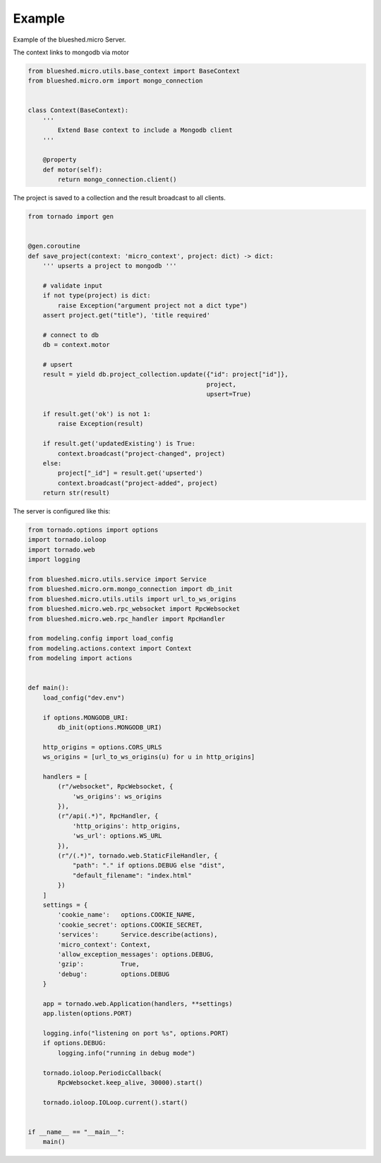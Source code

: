 Example
=======

Example of the blueshed.micro Server.

The context links to mongodb via motor

.. code-block:: python

	from blueshed.micro.utils.base_context import BaseContext
	from blueshed.micro.orm import mongo_connection
	
	
	class Context(BaseContext):
	    '''
	        Extend Base context to include a Mongodb client
	    '''
	
	    @property
	    def motor(self):
	        return mongo_connection.client()


The project is saved to a collection and the result
broadcast to all clients.

.. code-block:: python

	from tornado import gen
	
	
	@gen.coroutine
	def save_project(context: 'micro_context', project: dict) -> dict:
	    ''' upserts a project to mongodb '''
	
	    # validate input
	    if not type(project) is dict:
	        raise Exception("argument project not a dict type")
	    assert project.get("title"), 'title required'
	
	    # connect to db
	    db = context.motor
	
	    # upsert
	    result = yield db.project_collection.update({"id": project["id"]},
	                                                project,
	                                                upsert=True)
	
	    if result.get('ok') is not 1:
	        raise Exception(result)
	
	    if result.get('updatedExisting') is True:
	        context.broadcast("project-changed", project)
	    else:
	        project["_id"] = result.get('upserted')
	        context.broadcast("project-added", project)
	    return str(result)


The server is configured like this:

.. code-block:: python

  from tornado.options import options
  import tornado.ioloop
  import tornado.web
  import logging

  from blueshed.micro.utils.service import Service
  from blueshed.micro.orm.mongo_connection import db_init
  from blueshed.micro.utils.utils import url_to_ws_origins
  from blueshed.micro.web.rpc_websocket import RpcWebsocket
  from blueshed.micro.web.rpc_handler import RpcHandler

  from modeling.config import load_config
  from modeling.actions.context import Context
  from modeling import actions


  def main():
      load_config("dev.env")

      if options.MONGODB_URI:
          db_init(options.MONGODB_URI)

      http_origins = options.CORS_URLS
      ws_origins = [url_to_ws_origins(u) for u in http_origins]

      handlers = [
          (r"/websocket", RpcWebsocket, {
              'ws_origins': ws_origins
          }),
          (r"/api(.*)", RpcHandler, {
              'http_origins': http_origins,
              'ws_url': options.WS_URL
          }),
          (r"/(.*)", tornado.web.StaticFileHandler, {
              "path": "." if options.DEBUG else "dist",
              "default_filename": "index.html"
          })
      ]
      settings = {
          'cookie_name':   options.COOKIE_NAME,
          'cookie_secret': options.COOKIE_SECRET,
          'services':      Service.describe(actions),
          'micro_context': Context,
          'allow_exception_messages': options.DEBUG,
          'gzip':          True,
          'debug':         options.DEBUG
      }

      app = tornado.web.Application(handlers, **settings)
      app.listen(options.PORT)

      logging.info("listening on port %s", options.PORT)
      if options.DEBUG:
          logging.info("running in debug mode")

      tornado.ioloop.PeriodicCallback(
          RpcWebsocket.keep_alive, 30000).start()

      tornado.ioloop.IOLoop.current().start()


  if __name__ == "__main__":
      main()
